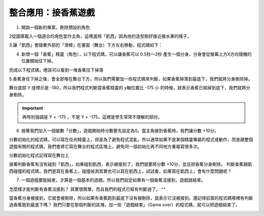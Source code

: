 整合應用：接香蕉遊戲
===================

1. 開啟一個新的專案，刪除預設的角色

2從圖庫載入一個適合的角色當作主角，這裡選用「凱西」因為他的造型剛好接近接水果的樣子。

3.讓「凱西」會隨著外部的「滑桿」在畫面（舞台）下方左右移動，程式碼如下：

.. image:: ./image/food01.png

4. 新增一個「香蕉」精靈（角色），以下程式碼，可以讓香蕉可以 0.5秒～2秒 產生一個分身，分身會從螢幕上方X方向隨機的位置開始往下掉。

完成以下程式碼，應該可以看到一堆香蕉往下掉落

.. image:: ./image/food02.png


5.香蕉身往下掉之後，會全部堆在舞台下方，所以我們需要加一些程式碼來判斷，如果香蕉掉落到最底下，我們就將分身刪除掉。

舞台底部 Y 座標示是 -180，所以我們程式判斷當香蕉精靈的 y軸位置比 -175 小 的時候，就表示香蕉已經掉到底下，我們就將分身刪除。

.. important::
    再特別強調是 Y < -175 ，不是 Y > -175，這裡是學生常常不理解的部份。 

.. image:: ./image/food03.png

6. 接著我們加入一個變數「分數」，遊戲開始時分數要先設定為0。當主角接到香蕉時，我們讓分數 +10分。

分數初始化的程式碼，可以寫在任何精靈上，但是為了避免程式混亂，所以通常如果不是某個精靈專屬的程式或動作，而是跟整個遊戲有關的程式碼，我們會將它寫在舞台的程式區塊上，避免同一個初始化再不同地方重複寫很多次。

.. image:: ./image/food04.png

分數初始化程式記得寫在舞台上

.. image:: ./image/food05.png


接著判斷香蕉有沒有碰到「凱西」，如果碰到凱西，表示被接到了，我們就要將分數 +10分，並且把香蕉分身刪除。   判斷香蕉跟凱西碰撞的程式碼，我們是寫在香蕉上，碰撞偵測其實也可以寫在凱西上，試試看，如果寫在凱西上，會有什麼問題呢？

.. image:: ./image/food06.png


7. 一個遊戲要能結束，才算是一個基本的遊戲，所以我們設定如果有一個香蕉沒接到，遊戲就結束。

怎麼樣才能判斷有香蕉沒接到？ 其實很簡單，而且我們的程式已經有判斷過了。 ^^ 

當香蕉分身被接到，它就會被刪除，所以如果有香蕉跑到最底下沒有被刪除，就表示它沒被接到。還記得前面的程式碼哪裡有判斷過香蕉跑到最底下嗎？ 我們只要在那個判斷的區塊，加一些「遊戲結束」（Game over）的程式碼，就可以把遊戲結束了。

.. image:: ./image/food07.png
